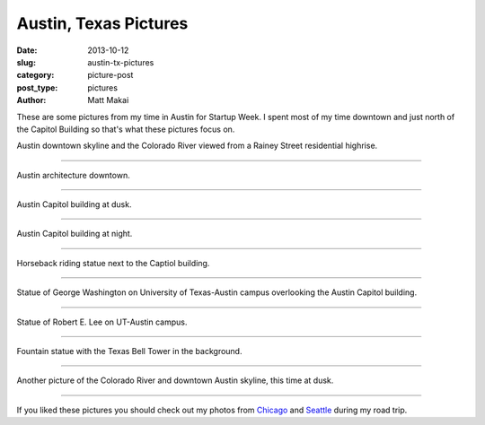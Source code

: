 Austin, Texas Pictures
======================

:date: 2013-10-12
:slug: austin-tx-pictures
:category: picture-post
:post_type: pictures
:author: Matt Makai

These are some pictures from my time in Austin for Startup Week. I spent
most of my time downtown and just north of the Capitol Building so that's
what these pictures focus on.


.. image:: ../img/131012-austin-tx-pictures/river-skyline.jpg
  :alt: Austin downtown skyline from a Rainey Street highrise
  :width: 100%

Austin downtown skyline and the Colorado River viewed from a Rainey Street 
residential highrise.

----


.. image:: ../img/131012-austin-tx-pictures/austin-architecture.jpg
  :alt: Austin iconic architecture downtown
  :width: 100%

Austin architecture downtown.

----

.. image:: ../img/131012-austin-tx-pictures/capitol-building-dusk.jpg
  :alt: Austin Capitol building at dusk
  :width: 100%

Austin Capitol building at dusk.

----


.. image:: ../img/131012-austin-tx-pictures/capitol-building-night.jpg
  :alt: Austin Capitol building at night
  :width: 100%

Austin Capitol building at night.

----


.. image:: ../img/131012-austin-tx-pictures/horserider.jpg
  :alt: Horseback riding statue next to the Captiol building.
  :width: 100%

Horseback riding statue next to the Captiol building.

----


.. image:: ../img/131012-austin-tx-pictures/gw-overlooking-capitol.jpg
  :alt: Statue of George Washington overlooking the Austin Capitol building.
  :width: 100%

Statue of George Washington on University of Texas-Austin campus overlooking 
the Austin Capitol building.

----


.. image:: ../img/131012-austin-tx-pictures/robert-e-lee.jpg
  :alt: Statue of Robert E. Lee on UT-Austin campus
  :width: 100%

Statue of Robert E. Lee on UT-Austin campus.

----


.. image:: ../img/131012-austin-tx-pictures/belltower.jpg
  :alt: Fountain statue with the UT-Austin Bell Tower in the background.
  :width: 100%

Fountain statue with the Texas Bell Tower in the background.

----


.. image:: ../img/131012-austin-tx-pictures/river-skyline-dusk.jpg
  :alt: Another picture of the Colorado River and downtown skyline, at dusk.
  :width: 100%

Another picture of the Colorado River and downtown Austin skyline, this time
at dusk.

----


If you liked these pictures you should check out my photos from
`Chicago </chicago-pictures.html>`_ 
and 
`Seattle </seattle-city-pictures.html>`_ during my road trip.

